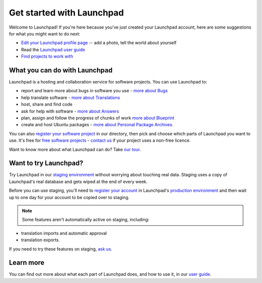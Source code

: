 
Get started with Launchpad
==========================

Welcome to Launchpad! If you're here because you've just created your Launchpad account, here are some suggestions for what you might want to do next:

* `Edit your Launchpad profile page <https://launchpad.net/people/+me/+edit>`_ -- add a photo, tell the world about yourself  
* Read the `Launchpad user guide <https://help.launchpad.net/>`_  
* `Find projects to work with <https://launchpad.net/projects>`_

What you can do with Launchpad
------------------------------

Launchpad is a hosting and collaboration service for software projects. You can use Launchpad to:

* report and learn more about bugs in software you use - `more about Bugs <https://help.launchpad.net/Bugs>`_  
* help translate software - `more about Translations <https://help.launchpad.net/Translations>`_  
* host, share and find code  
* ask for help with software - `more about Answers <https://help.launchpad.net/Answers>`_  
* plan, assign and follow the progress of chunks of work `more about Blueprint <https://help.launchpad.net/Blueprint>`_  
* create and host Ubuntu packages - `more about Personal Package Archives <https://help.launchpad.net/Packaging/PPA>`_.

You can also `register your software project <https://help.launchpad.net/Projects/Registering>`_ in our directory, then pick and choose which parts of Launchpad you want to use. It's free for `free software projects <https://help.launchpad.net/Legal#Project_eligibility>`_ - `contact us <https://help.launchpad.net/Feedback>`_ if your project uses a non-free licence.

Want to know more about what Launchpad can do? Take `our tour <https://launchpad.net/+tour>`_.

Want to try Launchpad?
----------------------

Try Launchpad in our `staging environment <https://staging.launchpad.net>`_ without worrying about touching real data. Staging uses a copy of Launchpad's real database and gets wiped at the end of every week.

Before you can use staging, you'll need to `register your account <https://help.launchpad.net/YourAccount/Registering>`_ in Launchpad's `production environment <https://launchpad.net>`_ and then wait up to one day for your account to be copied over to staging.

.. note::
   Some features aren't automatically active on staging, including:

* translation imports and automatic approval  
* translation exports.

If you need to try these features on staging, `ask us <https://answers.launchpad.net/launchpad>`_.

Learn more
----------

You can find out more about what each part of Launchpad does, and how to use it, in our `user guide <https://help.launchpad.net/UserGuide>`_.
